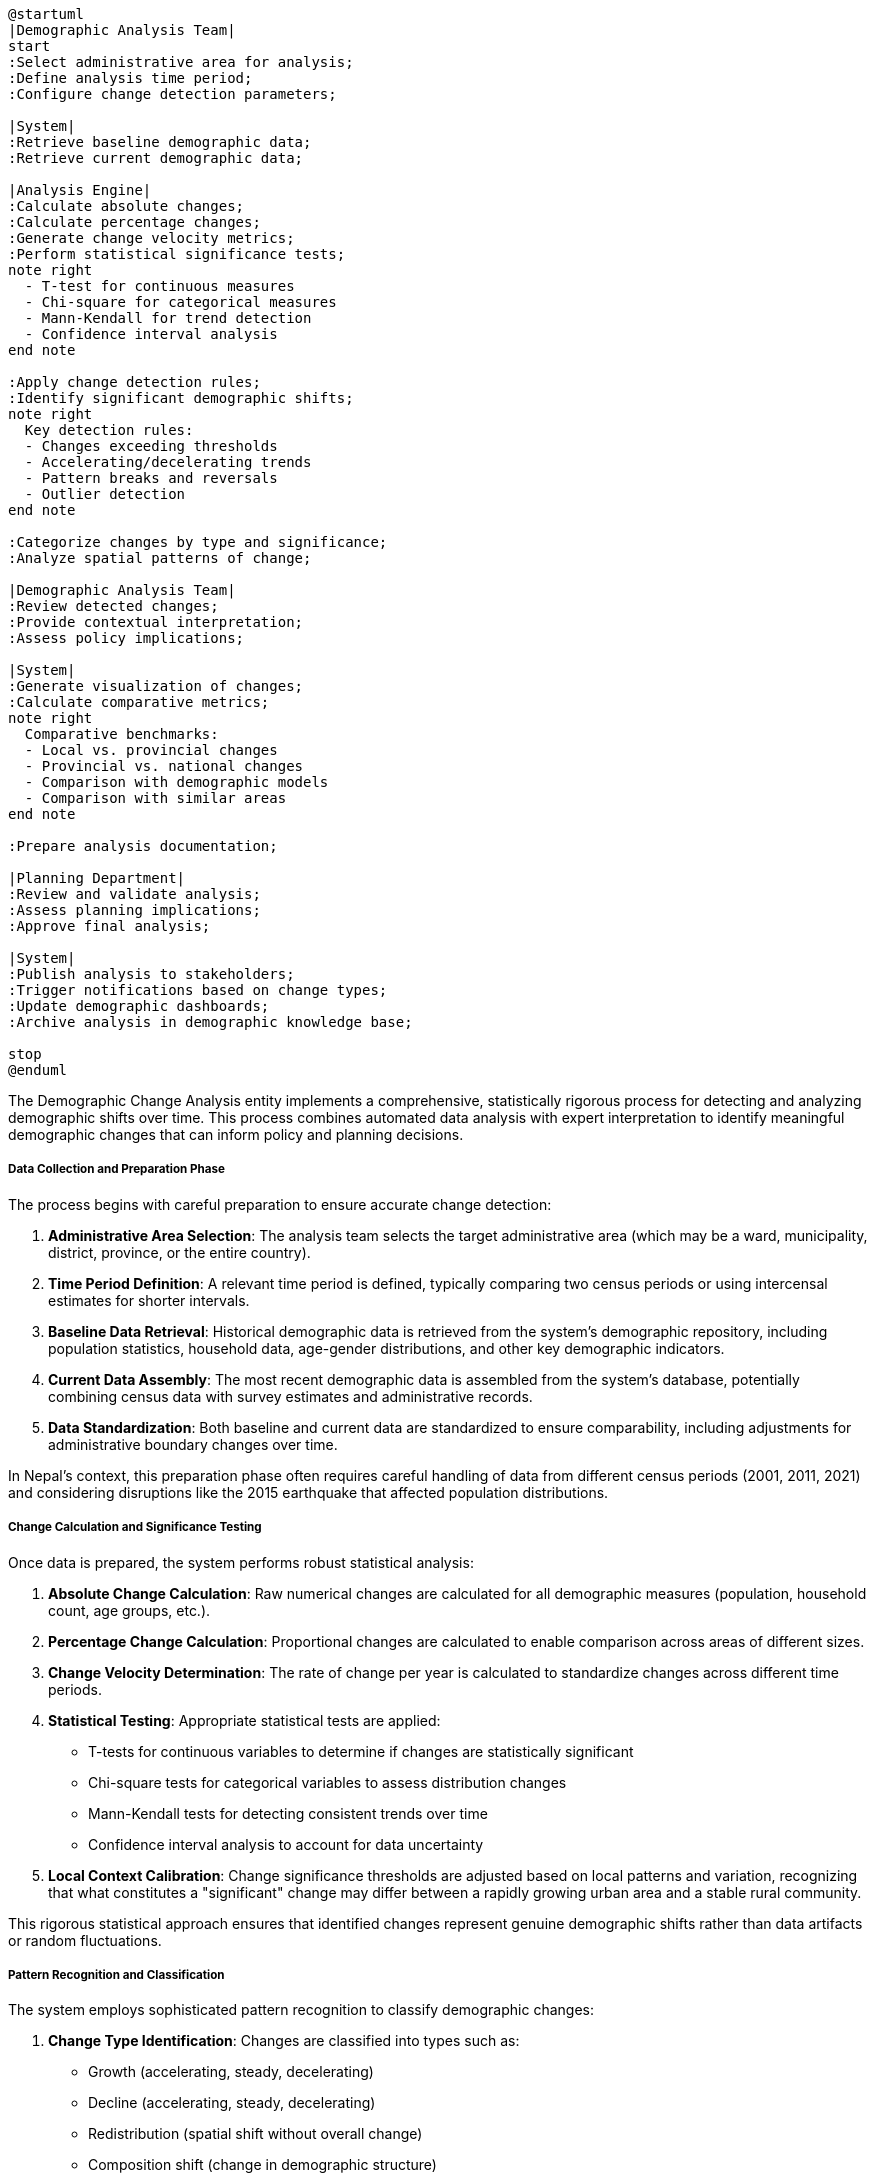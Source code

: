 [plantuml]
----
@startuml
|Demographic Analysis Team|
start
:Select administrative area for analysis;
:Define analysis time period;
:Configure change detection parameters;

|System|
:Retrieve baseline demographic data;
:Retrieve current demographic data;

|Analysis Engine|
:Calculate absolute changes;
:Calculate percentage changes;
:Generate change velocity metrics;
:Perform statistical significance tests;
note right
  - T-test for continuous measures
  - Chi-square for categorical measures
  - Mann-Kendall for trend detection
  - Confidence interval analysis
end note

:Apply change detection rules;
:Identify significant demographic shifts;
note right
  Key detection rules:
  - Changes exceeding thresholds
  - Accelerating/decelerating trends
  - Pattern breaks and reversals
  - Outlier detection
end note

:Categorize changes by type and significance;
:Analyze spatial patterns of change;

|Demographic Analysis Team|
:Review detected changes;
:Provide contextual interpretation;
:Assess policy implications;

|System|
:Generate visualization of changes;
:Calculate comparative metrics;
note right
  Comparative benchmarks:
  - Local vs. provincial changes
  - Provincial vs. national changes
  - Comparison with demographic models
  - Comparison with similar areas
end note

:Prepare analysis documentation;

|Planning Department|
:Review and validate analysis;
:Assess planning implications;
:Approve final analysis;

|System|
:Publish analysis to stakeholders;
:Trigger notifications based on change types;
:Update demographic dashboards;
:Archive analysis in demographic knowledge base;

stop
@enduml
----

The Demographic Change Analysis entity implements a comprehensive, statistically rigorous process for detecting and analyzing demographic shifts over time. This process combines automated data analysis with expert interpretation to identify meaningful demographic changes that can inform policy and planning decisions.

===== Data Collection and Preparation Phase

The process begins with careful preparation to ensure accurate change detection:

1. **Administrative Area Selection**: The analysis team selects the target administrative area (which may be a ward, municipality, district, province, or the entire country).

2. **Time Period Definition**: A relevant time period is defined, typically comparing two census periods or using intercensal estimates for shorter intervals.

3. **Baseline Data Retrieval**: Historical demographic data is retrieved from the system's demographic repository, including population statistics, household data, age-gender distributions, and other key demographic indicators.

4. **Current Data Assembly**: The most recent demographic data is assembled from the system's database, potentially combining census data with survey estimates and administrative records.

5. **Data Standardization**: Both baseline and current data are standardized to ensure comparability, including adjustments for administrative boundary changes over time.

In Nepal's context, this preparation phase often requires careful handling of data from different census periods (2001, 2011, 2021) and considering disruptions like the 2015 earthquake that affected population distributions.

===== Change Calculation and Significance Testing

Once data is prepared, the system performs robust statistical analysis:

1. **Absolute Change Calculation**: Raw numerical changes are calculated for all demographic measures (population, household count, age groups, etc.).

2. **Percentage Change Calculation**: Proportional changes are calculated to enable comparison across areas of different sizes.

3. **Change Velocity Determination**: The rate of change per year is calculated to standardize changes across different time periods.

4. **Statistical Testing**: Appropriate statistical tests are applied:
   - T-tests for continuous variables to determine if changes are statistically significant
   - Chi-square tests for categorical variables to assess distribution changes
   - Mann-Kendall tests for detecting consistent trends over time
   - Confidence interval analysis to account for data uncertainty

5. **Local Context Calibration**: Change significance thresholds are adjusted based on local patterns and variation, recognizing that what constitutes a "significant" change may differ between a rapidly growing urban area and a stable rural community.

This rigorous statistical approach ensures that identified changes represent genuine demographic shifts rather than data artifacts or random fluctuations.

===== Pattern Recognition and Classification

The system employs sophisticated pattern recognition to classify demographic changes:

1. **Change Type Identification**: Changes are classified into types such as:
   - Growth (accelerating, steady, decelerating)
   - Decline (accelerating, steady, decelerating)
   - Redistribution (spatial shift without overall change)
   - Composition shift (change in demographic structure)
   - Reversal (change in trend direction)
   - Stabilization (reduction in change velocity)

2. **Significance Categorization**: Changes are categorized by significance level from "very high" to "statistically insignificant" based on both statistical tests and demographic importance.

3. **Pattern Relationship Analysis**: Related patterns are linked to identify complex demographic transitions such as:
   - Urbanization (rural decline coupled with urban growth)
   - Aging (declining youth ratio coupled with increasing elderly ratio)
   - Migration impact (working-age population decline coupled with remittance increase)
   - Demographic dividend phase (increasing working-age ratio coupled with declining dependency ratio)

4. **Outlier Detection**: Unusual changes that deviate from typical demographic transitions are flagged for special attention and verification.

This pattern recognition goes beyond simple statistical detection to identify meaningful demographic narratives that can inform policy development.

===== Contextual Interpretation and Policy Linkage

The system supports human expertise in interpreting detected changes:

1. **Contextual Factors Documentation**: Analysts can document relevant contextual factors that help explain detected changes, such as:
   - Infrastructure developments
   - Economic opportunities
   - Educational investments
   - Natural disasters or conflicts
   - Policy interventions

2. **Policy Implication Assessment**: For each significant change, potential policy implications are assessed across sectors:
   - Education (school capacity needs, teacher allocation)
   - Health (service provision adjustments, facility planning)
   - Transportation (infrastructure sizing, public transit needs)
   - Housing (demand projections, affordability considerations)
   - Employment (workforce development, job creation targets)

3. **Comparative Benchmarking**: Changes are compared to relevant benchmarks:
   - Similar administrative areas
   - Provincial and national averages
   - International comparison areas
   - Expected demographic transition patterns

4. **Uncertainty Acknowledgment**: Confidence levels are assigned to both the changes themselves and their interpretations, recognizing that demographic analysis involves inherent uncertainty.

This human-in-the-loop approach ensures that demographic changes are interpreted within their proper context, leading to more informed policy responses.

===== Nepal-Specific Process Adaptations

The change detection process includes several adaptations for Nepal's unique context:

1. **Ecological Zone Differentiation**: Change thresholds and patterns are calibrated differently for Nepal's three ecological zones (mountains, hills, and terai/plains), which have historically experienced different demographic trajectories.

2. **Migration Effect Isolation**: Special analytical techniques are employed to distinguish between changes due to natural population dynamics (births/deaths) and those due to migration, particularly important in Nepal's high-migration districts.

3. **Disaster Impact Analysis**: Enhanced capabilities for isolating demographic changes caused by natural disasters such as earthquakes and floods, which have significant impacts on Nepal's population distribution.

4. **Federalization Adjustment**: Specialized processing to account for Nepal's 2017 administrative restructuring, which created new provinces, districts, and municipalities with boundaries that don't align with previous census periods.

5. **Caste/Ethnicity Dimension**: Capability to analyze demographic changes by Nepal's diverse caste and ethnic groups, supporting the country's inclusion policies and efforts to address historical disparities.

These adaptations ensure that the change detection process produces meaningful results in Nepal's diverse and dynamic demographic context.

===== Visualization and Dissemination

The final phase focuses on communicating detected changes effectively:

1. **Tiered Reporting**: Different report formats are generated for different audiences:
   - Technical demographic analysis for specialists
   - Policy briefings for decision-makers
   - Public information summaries for general consumption

2. **Spatial Visualization**: Changes are mapped using GIS to reveal spatial patterns and concentrations.

3. **Temporal Visualization**: Time-series visualizations show change trajectories and acceleration/deceleration patterns.

4. **Scenario Projection**: Detected trends can be projected forward under different scenarios to inform long-term planning.

5. **Notification Routing**: Automated notifications about significant changes are routed to relevant government departments based on the type and location of the change.

This comprehensive communication approach ensures that demographic insights reach the right stakeholders in formats that facilitate understanding and action.
